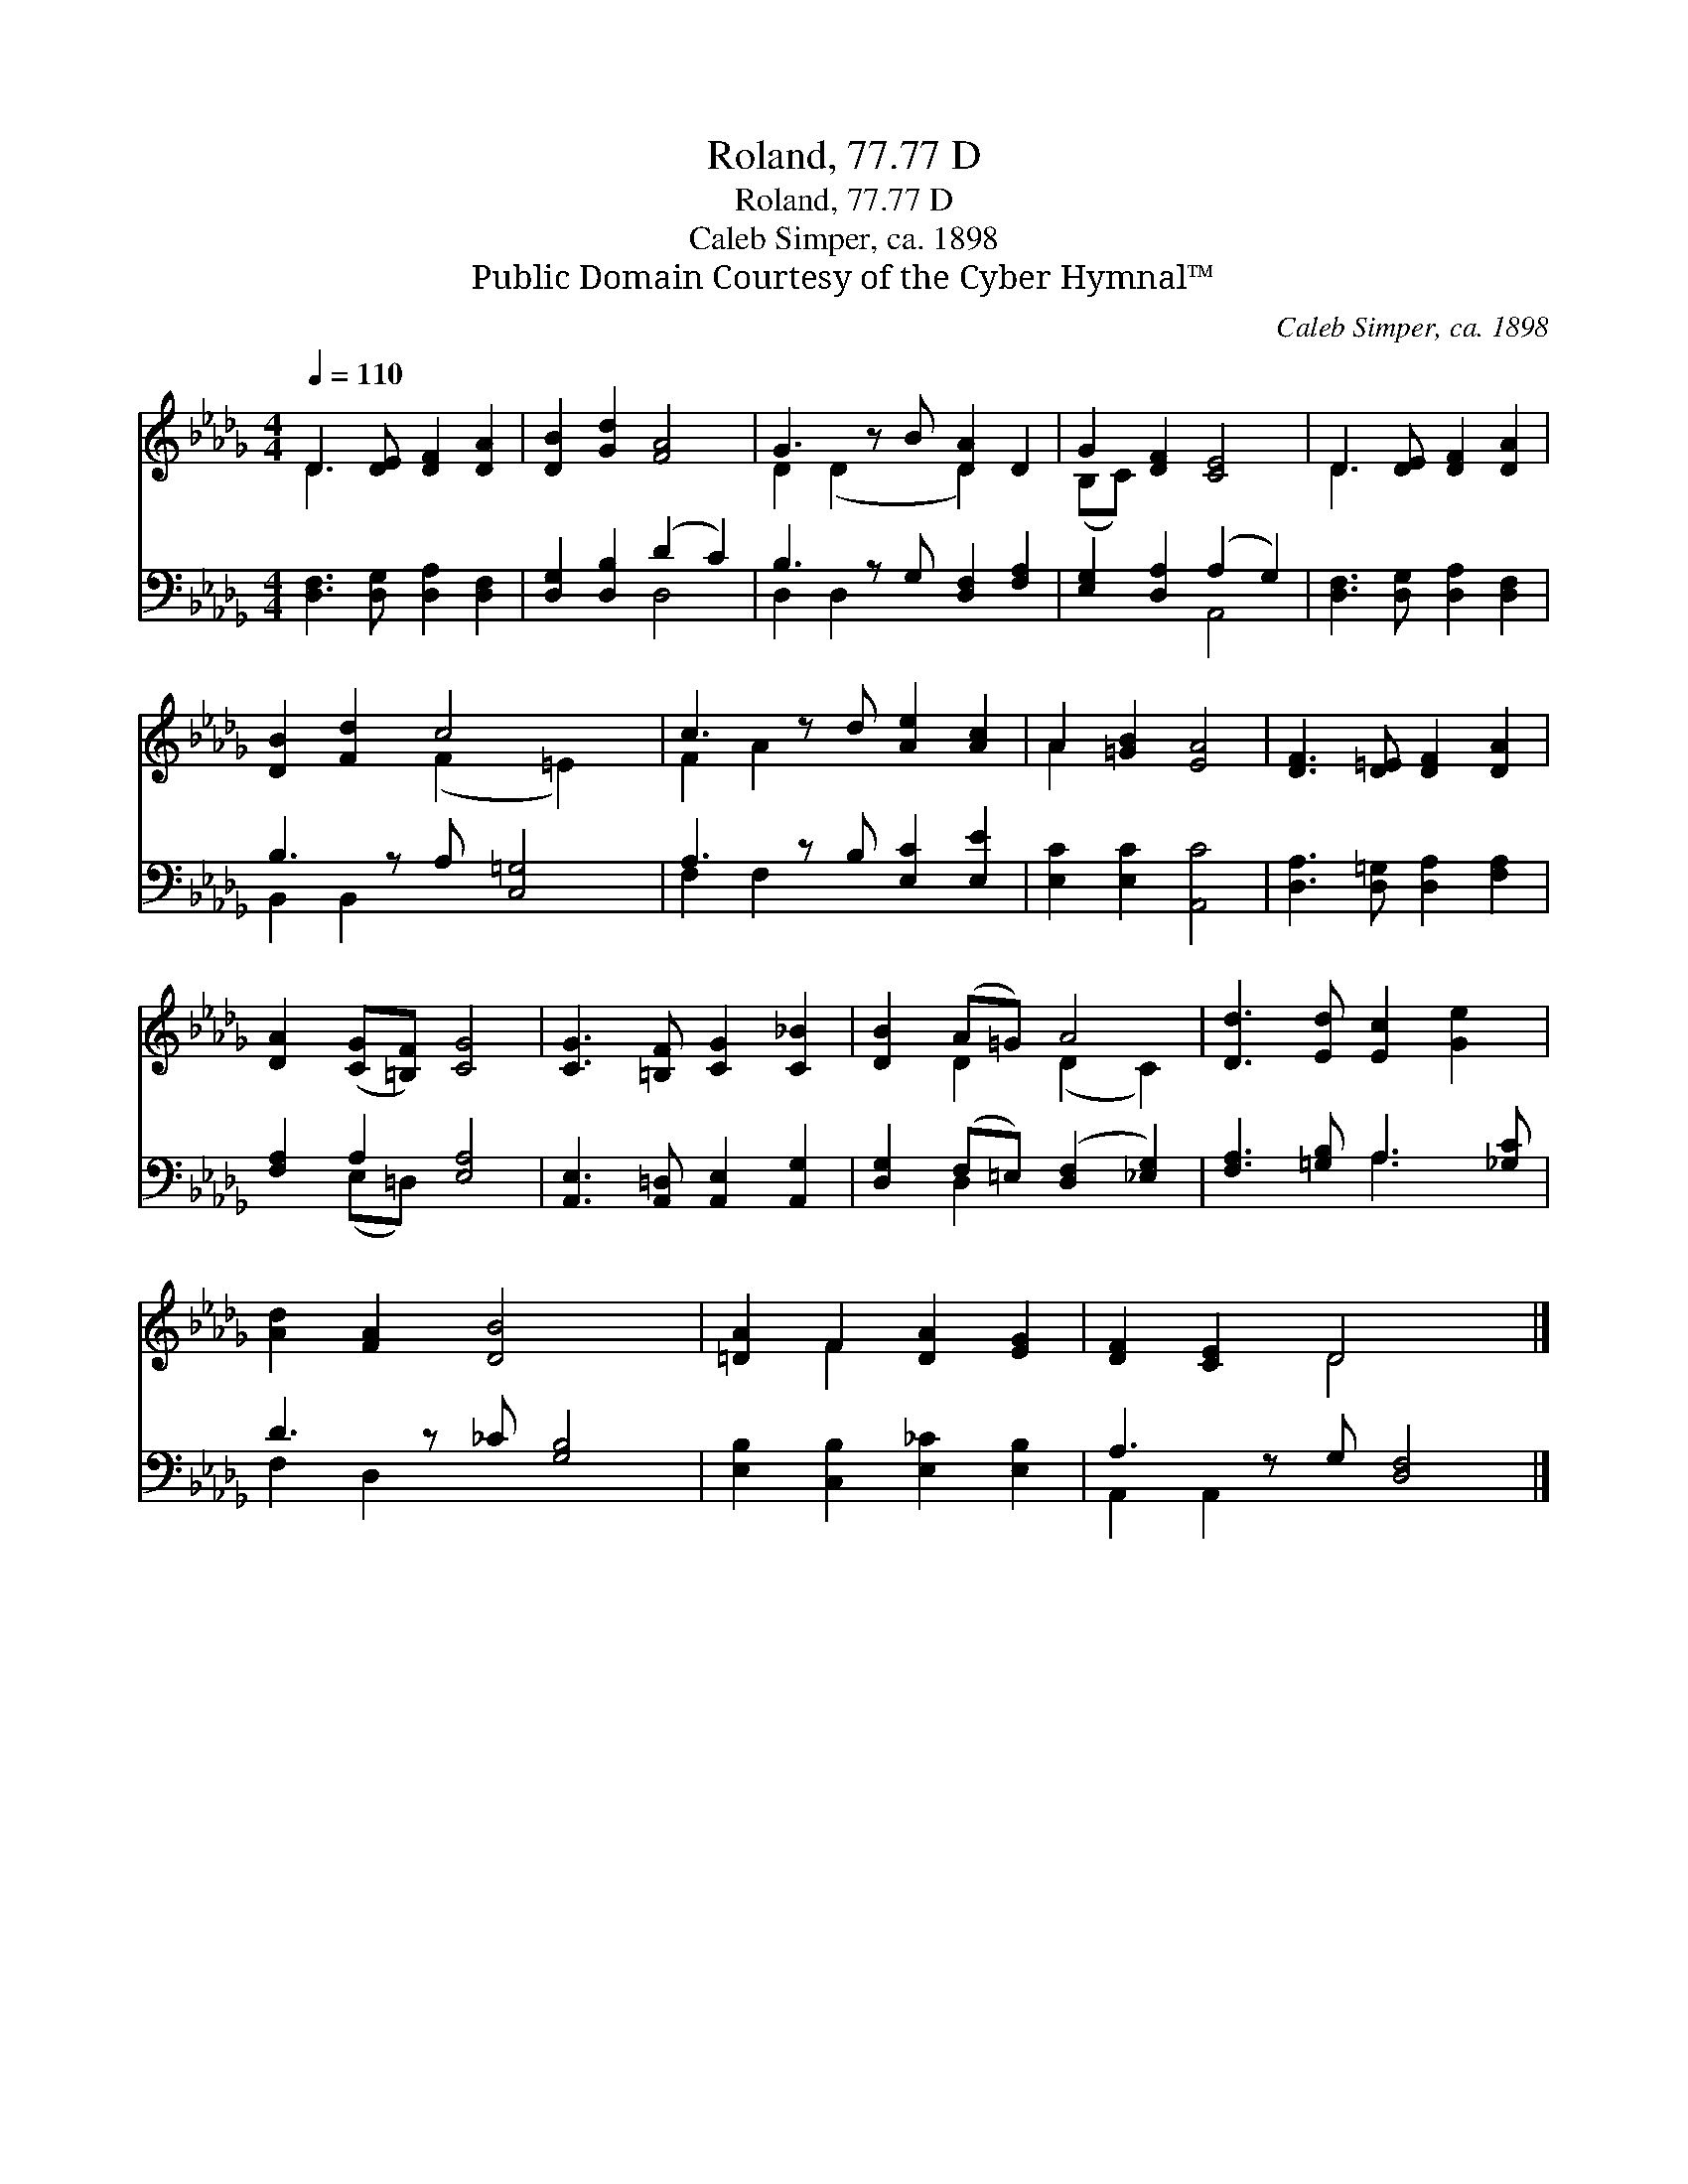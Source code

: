 X:1
T:Roland, 77.77 D
T:Roland, 77.77 D
T:Caleb Simper, ca. 1898
T:Public Domain Courtesy of the Cyber Hymnal™
C:Caleb Simper, ca. 1898
Z:Public Domain
Z:Courtesy of the Cyber Hymnal™
%%score ( 1 2 ) ( 3 4 )
L:1/8
Q:1/4=110
M:4/4
K:Db
V:1 treble 
V:2 treble 
V:3 bass 
V:4 bass 
V:1
 D3 [DE] [DF]2 [DA]2 | [DB]2 [Gd]2 [FA]4 | G3 z B [DA]2 D2 | G2 [DF]2 [CE]4 | D3 [DE] [DF]2 [DA]2 | %5
 [DB]2 [Fd]2 c4 x | c3 z d [Ae]2 [Ac]2 | A2 [=GB]2 [EA]4 | [DF]3 [D=E] [DF]2 [DA]2 | %9
 [DA]2 ([CG][=B,F]) [CG]4 | [CG]3 [=B,F] [CG]2 [C_B]2 | [DB]2 (A=G) A4 | [Dd]3 [Ed] [Ec]2 [Ge]2 | %13
 [Ad]2 [FA]2 [DB]4 x | [=DA]2 F2 [DA]2 [EG]2 | [DF]2 [CE]2 D4 x |] %16
V:2
 D3 x5 | x8 | D2 (D2 x D2) x2 | (B,C) x6 | D3 x5 | x4 (F2 =E2) x | F2 A2 x5 | A2 x6 | x8 | x8 | %10
 x8 | x2 D2 (D2 C2) | x8 | x9 | x2 F2 x4 | x4 D4 x |] %16
V:3
 [D,F,]3 [D,G,] [D,A,]2 [D,F,]2 | [D,G,]2 [D,B,]2 (D2 C2) | B,3 z G, [D,F,]2 [F,A,]2 | %3
 [E,G,]2 [D,A,]2 (A,2 G,2) | [D,F,]3 [D,G,] [D,A,]2 [D,F,]2 | B,3 z A, [C,=G,]4 | %6
 A,3 z B, [E,C]2 [E,E]2 | [E,C]2 [E,C]2 [A,,C]4 | [D,A,]3 [D,=G,] [D,A,]2 [F,A,]2 | %9
 [F,A,]2 A,2 [E,A,]4 | [A,,E,]3 [A,,=D,] [A,,E,]2 [A,,G,]2 | [D,G,]2 (F,=E,) ([D,F,]2 [_E,G,]2) | %12
 [F,A,]3 [=G,B,] A,3 [_G,C] | D3 z _C [G,B,]4 | [E,B,]2 [C,B,]2 [E,_C]2 [E,B,]2 | %15
 A,3 z G, [D,F,]4 |] %16
V:4
 x8 | x4 D,4 | D,2 D,2 x5 | x4 A,,4 | x8 | B,,2 B,,2 x5 | F,2 F,2 x5 | x8 | x8 | x2 (E,=D,) x4 | %10
 x8 | x2 D,2 x4 | x4 A,3 x | F,2 D,2 x5 | x8 | A,,2 A,,2 x5 |] %16

